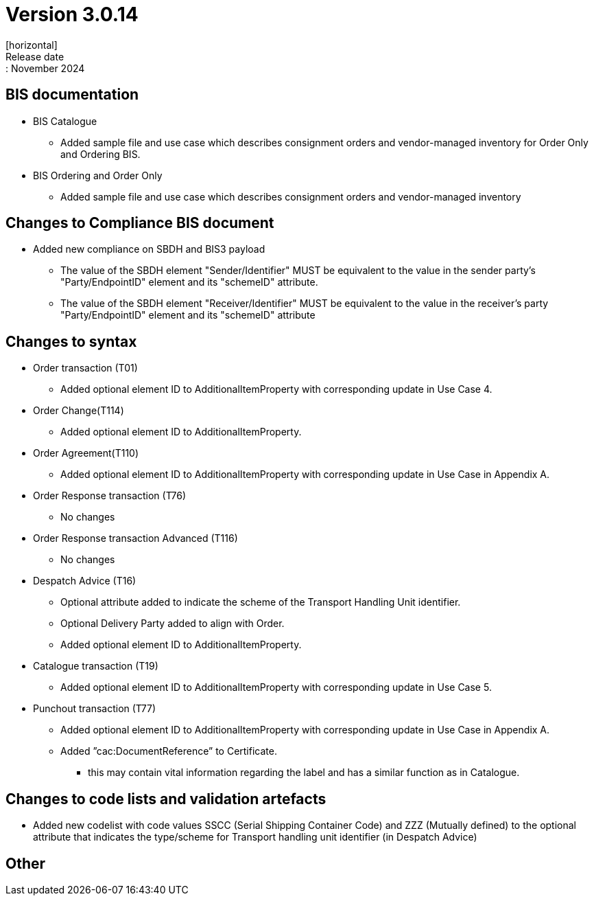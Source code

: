 = Version 3.0.14
[horizontal]
Release date:: November 2024

== BIS documentation

* BIS Catalogue
** Added sample file and use case which describes consignment orders and vendor-managed inventory for Order Only and Ordering BIS.

* BIS Ordering and Order Only
** Added sample file and use case which describes consignment orders and vendor-managed inventory

== Changes to Compliance BIS document
* Added new compliance on SBDH and BIS3 payload
** The value of the SBDH element "Sender/Identifier" MUST be equivalent to the value in the sender party’s "Party/EndpointID" element and its "schemeID" attribute.
** The value of the SBDH element "Receiver/Identifier" MUST be equivalent to the value in the receiver’s party "Party/EndpointID" element and its "schemeID" attribute

== Changes to syntax
* Order transaction (T01)
** Added optional element ID to AdditionalItemProperty with corresponding update in Use Case 4.
* Order Change(T114)
** Added optional element ID to AdditionalItemProperty.
* Order Agreement(T110) 
** Added optional element ID to AdditionalItemProperty with corresponding update in Use Case in Appendix A.
* Order Response transaction (T76)
** No changes
* Order Response transaction Advanced (T116)
** No changes
* Despatch Advice (T16)
** Optional attribute added to indicate the scheme of the Transport Handling Unit identifier.
** Optional Delivery Party added to align with Order.
** Added optional element ID to AdditionalItemProperty.
* Catalogue transaction (T19)
** Added optional element ID to AdditionalItemProperty with corresponding update in Use Case 5.
* Punchout transaction (T77)
** Added optional element ID to AdditionalItemProperty with corresponding update in Use Case in Appendix A.
** Added ”cac:DocumentReference” to Certificate.
*** this may contain vital information regarding the label and has a similar function as in Catalogue.

== Changes to code lists and validation artefacts
* Added new codelist with code values SSCC (Serial Shipping Container Code) and ZZZ (Mutually defined) to the optional attribute that indicates the type/scheme for Transport handling unit identifier (in Despatch Advice)

== Other
